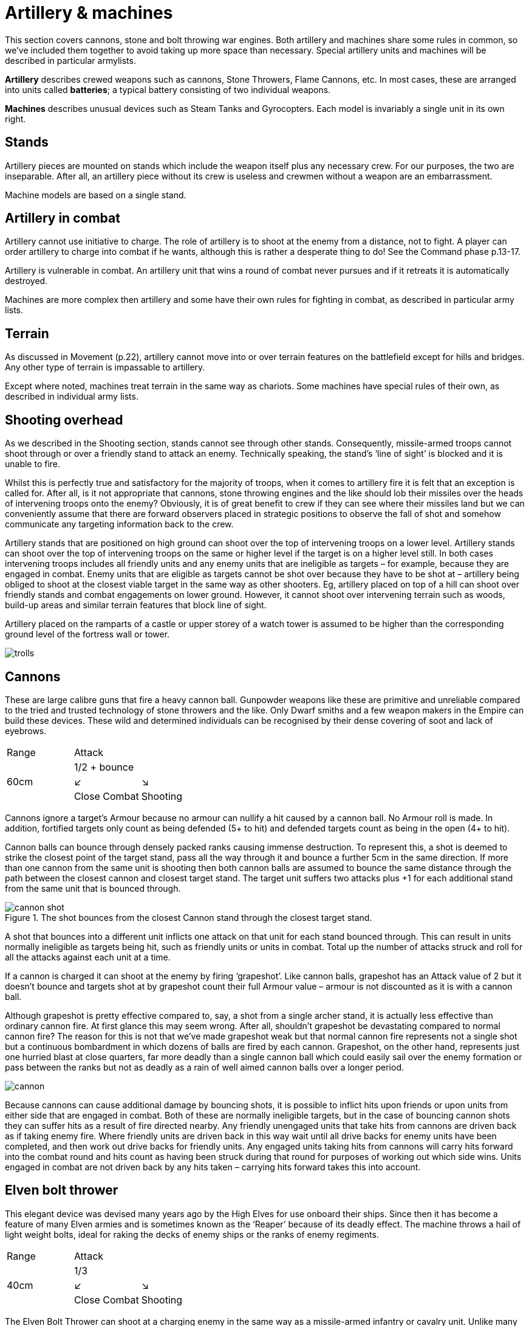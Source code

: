 = Artillery & machines

This section covers cannons, stone and bolt throwing
war engines. Both artillery and machines share
some rules in common, so we’ve included them together
to avoid taking up more space than necessary. Special
artillery units and machines will be described in
particular armylists.

*Artillery* describes crewed weapons such as cannons,
Stone Throwers, Flame Cannons, etc. In most cases,
these are arranged into units called *batteries*; a typical
battery consisting of two individual weapons.

*Machines* describes unusual devices such as Steam Tanks
and Gyrocopters. Each model is invariably a single unit
in its own right.

== Stands

Artillery pieces are mounted on stands which include
the weapon itself plus any necessary crew. For our
purposes, the two are inseparable. After all, an artillery
piece without its crew is useless and crewmen without a
weapon are an embarrassment.

Machine models are based on a single stand.

== Artillery in combat

Artillery cannot use initiative to charge. The role of
artillery is to shoot at the enemy from a distance, not to
fight. A player can order artillery to charge into combat
if he wants, although this is rather a desperate thing to
do! See the Command phase p.13-17.

Artillery is vulnerable in combat. An artillery unit that
wins a round of combat never pursues and if it retreats it
is automatically destroyed.

Machines are more complex then artillery and some
have their own rules for fighting in combat, as described
in particular army lists.

== Terrain

As discussed in Movement (p.22), artillery cannot move
into or over terrain features on the battlefield except for
hills and bridges. Any other type of terrain is impassable
to artillery.

Except where noted, machines treat terrain in the same
way as chariots. Some machines have special rules of
their own, as described in individual army lists.

== Shooting overhead

As we described in the Shooting section, stands cannot
see through other stands. Consequently, missile-armed
troops cannot shoot through or over a friendly stand to
attack an enemy. Technically speaking, the stand’s ‘line
of sight’ is blocked and it is unable to fire.

Whilst this is perfectly true and satisfactory for the
majority of troops, when it comes to artillery fire it is
felt that an exception is called for. After all, is it not
appropriate that cannons, stone throwing engines
and the like should lob their missiles over the heads
of intervening troops onto the enemy? Obviously, it
is of great benefit to crew if they can see where their
missiles land but we can conveniently assume that there
are forward observers placed in strategic positions to
observe the fall of shot and somehow communicate any
targeting information back to the crew.

Artillery stands that are positioned on high ground can
shoot over the top of intervening troops on a lower level.
Artillery stands can shoot over the top of intervening
troops on the same or higher level if the target is on a
higher level still. In both cases intervening troops includes
all friendly units and any enemy units that are ineligible
as targets – for example, because they are engaged in
combat. Enemy units that are eligible as targets cannot
be shot over because they have to be shot at – artillery
being obliged to shoot at the closest viable target in
the same way as other shooters. Eg, artillery placed on
top of a hill can shoot over friendly stands and combat
engagements on lower ground. However, it cannot shoot
over intervening terrain such as woods, build-up areas
and similar terrain features that block line of sight.

Artillery placed on the ramparts of a castle or upper
storey of a watch tower is assumed to be higher than the
corresponding ground level of the fortress wall or tower.

image::artillery-and-machines/trolls.png[]

== Cannons

These are large calibre guns that fire a heavy cannon
ball. Gunpowder weapons like these are primitive and
unreliable compared to the tried and trusted technology
of stone throwers and the like. Only Dwarf smiths and
a few weapon makers in the Empire can build these
devices. These wild and determined individuals can be
recognised by their dense covering of soot and lack of
eyebrows.

[cols="3*^"]
|===
|Range
2+|Attack

.3+|60cm
2+| 1/2 + bounce

^|↙
^|↘

<|Close Combat
>|Shooting
|===

Cannons ignore a target’s Armour because no armour
can nullify a hit caused by a cannon ball. No Armour roll
is made. In addition, fortified targets only count as being
defended (5+ to hit) and defended targets count as being
in the open (4+ to hit).

Cannon balls can bounce through densely packed ranks
causing immense destruction. To represent this, a shot
is deemed to strike the closest point of the target stand,
pass all the way through it and bounce a further 5cm in
the same direction. If more than one cannon from the
same unit is shooting then both cannon balls are assumed
to bounce the same distance through the path between
the closest cannon and closest target stand. The target
unit suffers two attacks plus +1 for each additional stand
from the same unit that is bounced through.

// TODO diagram text
.The shot bounces from the closest Cannon stand through the closest target stand.
image::artillery-and-machines/cannon-shot.png[]

A shot that bounces into a different unit inflicts one
attack on that unit for each stand bounced through. This
can result in units normally ineligible as targets being
hit, such as friendly units or units in combat. Total up
the number of attacks struck and roll for all the attacks
against each unit at a time.

If a cannon is charged it can shoot at the enemy by firing
‘grapeshot’. Like cannon balls, grapeshot has an Attack
value of 2 but it doesn’t bounce and targets shot at by
grapeshot count their full Armour value – armour is not
discounted as it is with a cannon ball.

Although grapeshot is pretty effective compared to,
say, a shot from a single archer stand, it is actually less
effective than ordinary cannon fire. At first glance
this may seem wrong. After all, shouldn’t grapeshot
be devastating compared to normal cannon fire? The
reason for this is not that we’ve made grapeshot weak
but that normal cannon fire represents not a single shot
but a continuous bombardment in which dozens of balls
are fired by each cannon. Grapeshot, on the other hand,
represents just one hurried blast at close quarters, far
more deadly than a single cannon ball which could easily
sail over the enemy formation or pass between the ranks
but not as deadly as a rain of well aimed cannon balls
over a longer period.

image::artillery-and-machines/cannon.png[]

Because cannons can cause additional damage by
bouncing shots, it is possible to inflict hits upon friends or
upon units from either side that are engaged in combat.
Both of these are normally ineligible targets, but in the
case of bouncing cannon shots they can suffer hits as a
result of fire directed nearby. Any friendly unengaged
units that take hits from cannons are driven back as if
taking enemy fire. Where friendly units are driven back
in this way wait until all drive backs for enemy units
have been completed, and then work out drive backs
for friendly units. Any engaged units taking hits from
cannons will carry hits forward into the combat round
and hits count as having been struck during that round
for purposes of working out which side wins. Units
engaged in combat are not driven back by any hits taken
– carrying hits forward takes this into account.

== Elven bolt thrower

This elegant device was devised many years ago by the
High Elves for use onboard their ships. Since then it has
become a feature of many Elven armies and is sometimes
known as the ‘Reaper’ because of its deadly effect. The
machine throws a hail of light weight bolts, ideal for
raking the decks of enemy ships or the ranks of enemy
regiments.

[cols="3*^"]
|===
|Range
2+|Attack

.3+|40cm
2+| 1/3

^|↙
^|↘

<|Close Combat
>|Shooting
|===

The Elven Bolt Thrower can shoot at a charging
enemy in the same way as a missile-armed infantry or
cavalry unit. Unlike many artillery pieces, the Elven
Bolt Thrower does not automatically pierce its target’s
armour. Enemies take their Armour rolls as normal. The
Elven Bolt Thrower’s darts are relatively small and light
compared to say, the Undead Bone Thrower’s.

image::artillery-and-machines/elven-bolt-thrower.png[]

== Stone throwers

Stone Throwers are big machines which employ a system
of counterweights or torsion power to chuck either one
big rock, several small rocks or what (or whoever) takes
your fancy. These stone throwing machines are favoured
by greenskins because they are
simple to build from readily available materials. Because
Stone Throwers lob rocks of such immense size no
armour can protect against them. Even the most heavily
armoured knight would be instantly pulped if a boulder
the size of a horse were to land on him. To represent
this, targets always ignore their armour when shot at by
a Stone Thrower. No Armour roll is made.

[cols="3*^"]
|===
|Range
2+|Attack

.3+|60cm
2+| 1/3

^|↙
^|↘

<|Close Combat
>|Shooting
|===

Stone Throwers shoot with such a high trajectory that
they cannot shoot at charging enemies.

Because of the high trajectory Stone Throwers can shoot
blind at targets they cannot see. The targets are assumed
to be reported by scouts or messengers from other units.
If there is no target in sight a Stone Thrower may instead
shoot at the nearest enemy unit in range it cannot see.
When shooting blind it always hits on 6+ no matter if the
target is in the open, defended or even fortified.

== Bolt thrower

A Bolt Thrower is a device fashioned to hurl large missiles
upon the enemy. It is essentially a big crossbow... a very
big crossbow indeed! The missiles it fires are as long as
spears and can skewer a whole line of troops.

[cols="3*^"]
|===
|Range
2+|Attack

.3+|40cm
2+| 1/2 + skewer

^|↙
^|↘

<|Close Combat
>|Shooting
|===

Targets always ignore their armour when shot at by a Bolt
Thrower. No Armour roll is made. The Bolt Thrower’s
heavy dart can pierce even the thickest armour.

When you shoot with a Bolt Thrower it will strike up to
two touching stands within the missile’s line of flight.
These can be stands from the same or a different unit
– the missile will automatically pass through and strike
up to two stands so long as they are touching along the
missile‘s path.

The target unit suffers two attacks plus +1 for additional
stand from the same unit within the missile‘s path. A
shot that skewer into a different unit inflicts one attack
on that unit. All attacks against the same unit are rolled
at once - for example, an infantry unit in column takes
three attacks so roll three dice.

Because a bolt thrower can cause hits on different units by
skewering shots, it is possible to inflict hits upon enemy
units that are engaged in combat. These are normally
ineligible targets, but in the case of skewering shots
they can suffer hits as a result of fire directed at a unit
touching another enemy unit. Any engaged units from
either side taking hits from Bolt Throwers will carry hits
forward into the combat round and hits count as having
been struck during that round for purposes of working
out which side wins. Units engaged in combat are not
driven back by any hits taken – carrying hits forward
takes this into account. Units that are not engaged are
driven back in the usual way.

Bolt Throwers can shoot at a charging enemy and can do
so at any point as the enemy charges, including the start
of the move or when the charger has reached its final
position.
